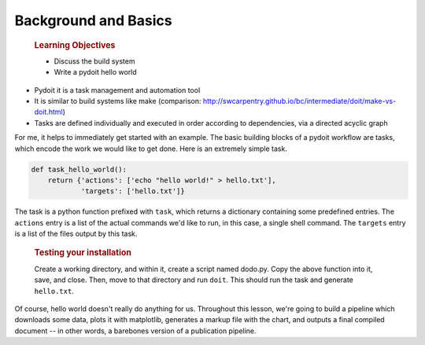 Background and Basics
=====================

    .. rubric:: Learning Objectives

    -  Discuss the build system
    -  Write a pydoit hello world

-  Pydoit it is a task management and automation tool
-  It is similar to build systems like make (comparison:
   http://swcarpentry.github.io/bc/intermediate/doit/make-vs-doit.html)
-  Tasks are defined individually and executed in order according to
   dependencies, via a directed acyclic graph

For me, it helps to immediately get started with an example. The basic
building blocks of a pydoit workflow are tasks, which encode the work we
would like to get done. Here is an extremely simple task.

.. code:: python

    def task_hello_world():
        return {'actions': ['echo "hello world!" > hello.txt'],
                'targets': ['hello.txt']}

The task is a python function prefixed with ``task``, which returns a
dictionary containing some predefined entries. The ``actions`` entry is
a list of the actual commands we'd like to run, in this case, a single
shell command. The ``targets`` entry is a list of the files output by
this task.

    .. rubric:: Testing your installation

    Create a working directory, and within it, create a script named
    dodo.py. Copy the above function into it, save, and close. Then,
    move to that directory and run ``doit``. This should run the task
    and generate ``hello.txt``.

Of course, hello world doesn't really do anything for us. Throughout
this lesson, we're going to build a pipeline which downloads some data,
plots it with matplotlib, generates a markup file with the chart, and
outputs a final compiled document -- in other words, a barebones version
of a publication pipeline.
